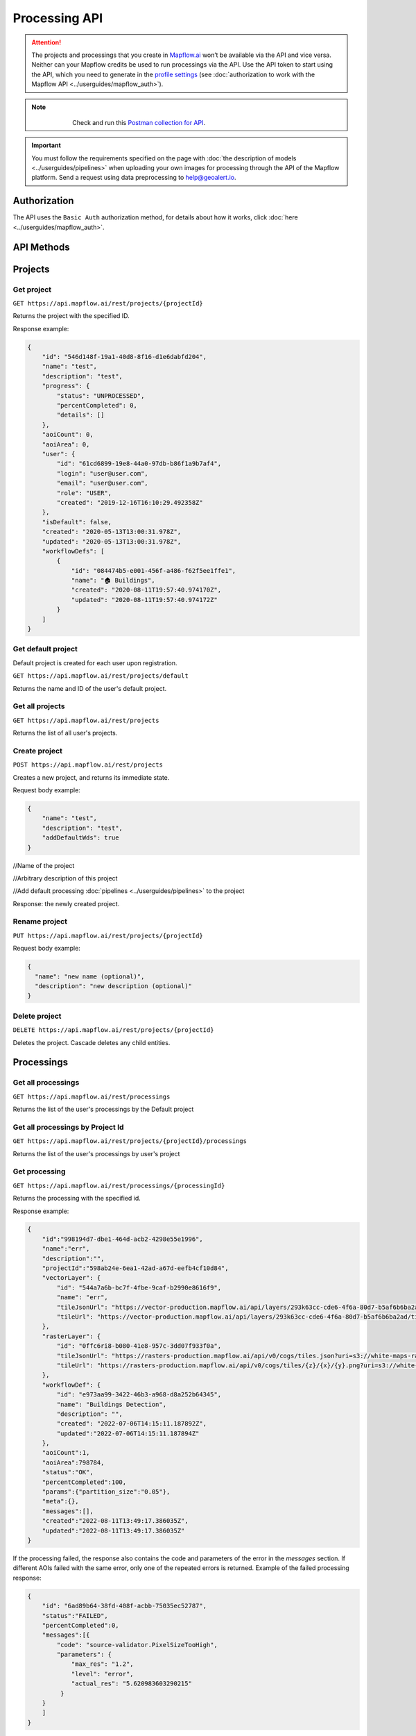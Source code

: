 .. _processing-api:

Processing API
==============

.. attention::
    The projects and processings that you create in `Mapflow.ai <https://app.mapflow.ai/>`_ won’t be available via the API and vice versa. Neither can your Mapflow credits be used to run processings via the API. Use the API token to start using the API, which you need to generate in the `profile settings <https://app.mapflow.ai/account>`_ (see :doc:`authorization to work with the Mapflow API <../userguides/mapflow_auth>`).

.. note::
    .. figure:: _static/postman_logo.png
       :alt: Preview results
       :align: left
       :width: 1cm

   Check and run this `Postman collection for API <https://documenter.getpostman.com/view/5400715/TzmCiu5h>`_.

.. important::
  You must follow the requirements specified on the page with :doc:`the description of models <../userguides/pipelines>` when uploading your own images for processing through the API of the Mapflow platform. Send a request using data preprocessing to help@geoalert.io.

Authorization
--------------

The API uses the ``Basic Auth`` authorization method, for details about how it works, click :doc:`here <../userguides/mapflow_auth>`.

API Methods
-----------

Projects
--------

Get project
"""""""""""

``GET https://api.mapflow.ai/rest/projects/{projectId}`` 

Returns the project with the specified ID.  

Response example:

.. code:: json

    {
        "id": "546d148f-19a1-40d8-8f16-d1e6dabfd204",
        "name": "test",
        "description": "test",
        "progress": {
            "status": "UNPROCESSED",
            "percentCompleted": 0,
            "details": []
        },
        "aoiCount": 0,
        "aoiArea": 0,
        "user": {
            "id": "61cd6899-19e8-44a0-97db-b86f1a9b7af4",
            "login": "user@user.com",
            "email": "user@user.com",
            "role": "USER",
            "created": "2019-12-16T16:10:29.492358Z"
        },
        "isDefault": false,
        "created": "2020-05-13T13:00:31.978Z",
        "updated": "2020-05-13T13:00:31.978Z",
        "workflowDefs": [
            {
                "id": "084474b5-e001-456f-a486-f62f5ee1ffe1",
                "name": "🏠 Buildings",
                "created": "2020-08-11T19:57:40.974170Z",
                "updated": "2020-08-11T19:57:40.974172Z"
            }
        ]
    }


Get default project
"""""""""""""""""""

Default project is created for each user upon registration.

``GET https://api.mapflow.ai/rest/projects/default`` 

Returns the name and ID of the user's default project.  

Get all projects
""""""""""""""""

``GET https://api.mapflow.ai/rest/projects`` 

Returns the list of all user's projects.  


Create project
""""""""""""""

``POST https://api.mapflow.ai/rest/projects``

Creates a new project, and returns its immediate state.  

Request body example:

.. code:: json

    {
        "name": "test",          
        "description": "test",
        "addDefaultWds": true
    }



//Name of the project

//Arbitrary description of this project

//Add default processing :doc:`pipelines <../userguides/pipelines>` to the project

Response: the newly created project.

Rename project
""""""""""""""

``PUT https://api.mapflow.ai/rest/projects/{projectId}``

Request body example:

.. code:: json

    {
      "name": "new name (optional)",
      "description": "new description (optional)"
    }


Delete project
""""""""""""""

``DELETE https://api.mapflow.ai/rest/projects/{projectId}`` 

Deletes the project. Cascade deletes any child entities.

Processings
-----------

Get all processings
"""""""""""""""""""

``GET https://api.mapflow.ai/rest/processings``

Returns the list of the user's processings by the Default project

Get all processings by Project Id
"""""""""""""""""""""""""""""""""

``GET https://api.mapflow.ai/rest/projects/{projectId}/processings``

Returns the list of the user's processings by user's project

Get processing
""""""""""""""

``GET https://api.mapflow.ai/rest/processings/{processingId}``

Returns the processing with the specified id.  

Response example:

.. code:: json

    {
        "id":"998194d7-dbe1-464d-acb2-4298e55e1996",
        "name":"err",
        "description":"",
        "projectId":"598ab24e-6ea1-42ad-a67d-eefb4cf10d84",
        "vectorLayer": {
            "id": "544a7a6b-bc7f-4fbe-9caf-b2990e8616f9",
            "name": "err",
            "tileJsonUrl": "https://vector-production.mapflow.ai/api/layers/293k63cc-cde6-4f6a-80d7-b5af6b6ba2ad.json",
            "tileUrl": "https://vector-production.mapflow.ai/api/layers/293k63cc-cde6-4f6a-80d7-b5af6b6ba2ad/tiles/{z}/{x}/{y}.vector.pbf"
        },
        "rasterLayer": {
            "id": "0ffc6ri8-b080-41e8-957c-3dd07f933f0a",
            "tileJsonUrl": "https://rasters-production.mapflow.ai/api/v0/cogs/tiles.json?uri=s3://white-maps-rasters/b1089927-cb61-473e-b9d5-caa7cbe8062c",
            "tileUrl": "https://rasters-production.mapflow.ai/api/v0/cogs/tiles/{z}/{x}/{y}.png?uri=s3://white-maps-rasters/b1089927-cb61-473e-b9d5-caa7cbe8062c"
        },
        "workflowDef": {
            "id": "e973aa99-3422-46b3-a968-d8a252b64345",
            "name": "Buildings Detection",
            "description": "",
            "created": "2022-07-06T14:15:11.187892Z",
            "updated":"2022-07-06T14:15:11.187894Z"
        },
        "aoiCount":1,
        "aoiArea":798784,
        "status":"OK",
        "percentCompleted":100,
        "params":{"partition_size":"0.05"},
        "meta":{},
        "messages":[],
        "created":"2022-08-11T13:49:17.386035Z",
        "updated":"2022-08-11T13:49:17.386035Z"
    }

If the processing failed, the response also contains the code and parameters of the error in the `messages` section.
If different AOIs failed with the same error, only one of the repeated errors is returned.
Example of the failed processing response:

.. code:: json

    {
        "id": "6ad89b64-38fd-408f-acbb-75035ec52787",
        "status":"FAILED",
        "percentCompleted":0,
        "messages":[{
            "code": "source-validator.PixelSizeTooHigh",
            "parameters": {
                "max_res": "1.2",
                "level": "error",
                "actual_res": "5.620983603290215"
             }
        }
        ]
    }

Possible error codes, parameters and desctiptions see in :doc:`Error Messages</api/error_messages>`
 

Post processing
"""""""""""""""

``POST https://api.mapflow.ai/rest/processings``

Creates and runs a processing, and returns its immediate state.
Request body sample:

.. code:: json

    {
        "name": "Test",                                      //Name of this processing. Optional.
        "description": "A simple test",                      //Arbitrary description of this processing. Optional.
        "projectId": "20f05e39-ccea-4e26-a7f3-55b620bf4e31", //Project id. Optional. If not set, the user's default project will be used.
        "wdName": "🏠 Buildings",                            //The name of a workflow (AI model). Could be "🏠 Buildings", or "🌲 Forest", etc. See ref. below
        "wdId": "009a89fc-bdf9-408b-ad04-e33bb1cdedda",      //Workflow definition id. Either wdName or wdId may be specified.
        "geometry": {                                        //A geojson geometry of the area of processing.
            "type": "Polygon",
            "coordinates": [
              [
                [
                  37.29836940765381,
                  55.63619642594767
                ],
                [
                  37.307724952697754,
                  55.63619642594767
                ],
                [
                  37.307724952697754,
                  55.64024152130109
                ],
                [
                  37.29836940765381,
                  55.64024152130109
                ],
                [
                  37.29836940765381,
                  55.63619642594767
                ]
              ]
            ]
        },
        "params": {                           #Arbitrary string parameters of this processing. Optional.
            "source_type": "xyz",
            "url": "https://services.arcgisonline.com/ArcGIS/rest/services/World_Imagery/MapServer/tile/{z}/{y}/{x}",
            "partition_size": "0.1"           #Max partition size in degrees (both dimensions). Defaults to DEFAULT_PARTITION_SIZE=0.1.
        },
        "meta": {                             #Arbitrary string key-value pairs for this processing (metadata). Optional.
            "test": "test"
        }
    }


To process a user-provided raster (see `Upload GeoTIFF for processing` section), set parameters as follows:  

 .. code:: json

        "params": {
            "source_type": "tif",
            "url": "s3://mapflow-rasters/9764750d-6047-407e-a972-5ebd6844be8a/raster.tif"
        }

Response: the newly created processing.


Rename processing
"""""""""""""""""

``PUT https://api.mapflow.ai/rest/processing/{processingId}``

Request body example:

.. code:: json

    {
      "name": "new name (optional)",
      "description": "new description (optional)"
    }


Restart processing
""""""""""""""""""

``POST https://api.mapflow.ai/rest/processings/{processingId}/restart``

Restarts failed partitions of this processing. Doesn't restart non-failed partitions. Each workflow is restarted from the first failed stage. Thus, the least possible amount of work is performed to try and bring the processing into successful state.

Delete processing
""""""""""""""""""

``DELETE https://api.mapflow.ai/rest/processings/{processingId}``

Deletes this processing. Cascade deletes any child entities.

Get processing AOIs
"""""""""""""""""""

``GET https://api.mapflow.ai/rest/processings/{processingId}/aois``  

Returns a list of the defined geographical areas for processing in GeoJSON.  

Response sample:

.. code:: json

    [
        {
            "id": "b86127bb-38bc-43e7-9fa9-54b37a0e17af",
            "status": "IN_PROGRESS",
            "percentCompleted": 0,
            "geometry": {
                "type": "Polygon",
                "coordinates": [
                    [
                        [
                            37.29836940765381,
                            55.63619642594767
                        ],
                        [
                            37.29836940765381,
                            55.64024152130109
                        ],
                        [
                            37.307724952697754,
                            55.64024152130109
                        ],
                        [
                            37.307724952697754,
                            55.63619642594767
                        ],
                        [
                            37.29836940765381,
                            55.63619642594767
                        ]
                    ]
                ]
            },
            "area": 265197,
            "messages": []
        }
    ]


Downloading processing results
""""""""""""""""""""""""""""""

``GET https://api.mapflow.ai/rest/processings/{processingId}/result``

Returns Geojson results of this processing as an octet stream. Should only be called on a successfully completed processing.


Upload images (GeoTiff) for processing
--------------------------------------

``POST https://api.mapflow.ai/rest/rasters``

Can be used to upload a raster for further processing. Returns url to the uploaded raster. This url can be referenced when starting a processing.  
The request is a multipart request whith the only part "file" - which contains the raster.
Request example with ``cURL``:  

    .. code:: bash

          curl -X POST \
          https://api.mapflow.ai/rest/rasters \
          -H 'authorization: <Insert auth header value>' \
          -H 'content-type: multipart/form-data; boundary=----WebKitFormBoundary7MA4YWxkTrZu0gW' \
          -F file=@custom_raster.tif



Response example:  

``{"url": "s3://mapflow-rasters/9764750d-6047-407e-a972-5ebd6844be8a/raster.tif"}``




Parameter values
----------------

wdName
""""""
.. list-table::
   :widths: 10 20 10
   :header-rows: 1

   * - VALUE
     - DESCRIPTION
     - MODEL resolution (m/px), num of input bands
   * - 🏠 Buildings
     - Detects buildings & classifies them
     - 0.5, 3 (RGB)
   * - 🌲 Forest
     - Detects tree-like vegetation
     - 2, 3 (RGB)
   * - 🚗 Roads
     - Detects roads and returns them as polygons / linestrings
     - 1, 3 (RGB)
   * - 🚜 Fields (hi-res)
     - Detects cropland fields
     - 0.5, 3 (RGB)
   * - 🚜 Fields (Sentinel-2)
     - Detects cropland fields using free Sentinel-2 imagery
     - 10 m/px, 10 (multispectral)
   * - 🏗️ Construction
     - Detects cropland fields
     - 0.5, 3 (RGB)


source_type
"""""""""""
.. list-table::
   :widths: 10 30
   :header-rows: 1

   * - VALUE
     - DESCRIPTION
   * - xyz
     - The URL to the imagery service in “xyz” format, e.g. `https://tile.openstreetmap.org/{z}/{x}/{y}.png <https://tile.openstreetmap.org/{z}/{x}/{y}.png>`_
   * - tms
     - The similar to "xyz" with reverse "y" coordinate
   * - wms
     - The URL to the imagery service in “wms” format, e.g. `https://services.nationalmap.gov/arcgis/services/ USGSNAIPImagery/ImageServer/WMSServer <https://services.nationalmap.gov/arcgis/services/USGSNAIPImagery/ImageServer/WMSServer>`_
   * - Quadkey
     - The one-dimensional index key that usually preserves the proximity of tiles in "xy" space (Bing Maps tile format)
   * - tif/tiff
     - File of image in georeferenced tiff (GeoTIFF) format


status
""""""
.. list-table::
   :widths: 10 30
   :header-rows: 1

   * - VALUE
     - Description
   * - UNPROCESSED
     - The processing is not started yet
   * - IN_PROGRESS
     - The processing is going (or is in the queue)
   * - FAILED
     - The processing ended unsuccessfuly - change wrong params or try to restart
   * - OK
     - The processing is finished at 100 percent completed      